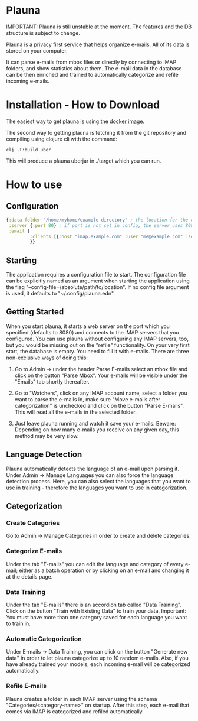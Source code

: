 * Plauna

IMPORTANT: Plauna is still unstable at the moment. The features and the DB structure is subject to change.

Plauna is a privacy first service that helps organize e-mails. All of its data is stored on your computer.

It can parse e-mails from mbox files or directly by connecting to IMAP folders, and show statistics about them. The e-mail data in the database can be then enriched and trained to automatically categorize and refile incoming e-mails.

* Installation - How to Download

The easiest way to get plauna is using the [[https://hub.docker.com/repository/docker/ozangulle/plauna/general][docker image]].

The second way to getting plauna is fetching it from the git repository and compiling using clojure cli with the command:

#+BEGIN_SRC
clj -T:build uber
#+END_SRC

This will produce a plauna uberjar in ./target which you can run.

* How to use

** Configuration

#+BEGIN_SRC clojure
    {:data-folder "/home/myhome/example-directory" ; the location for the db, training files and models
     :server {:port 80} ; if port is not set in config, the server uses 8080
     :email {
             :clients [{:host "imap.example.com" :user "me@example.com" :secret "mysecret" :folder "Inbox"}] ; the clients are optional
             }}
#+END_SRC

** Starting

The application requires a configuration file to start. The configuration file can be explicitly named as an argument when starting the application using the flag "--config-file=/absolute/path/to/location". If no config file argument is used, it defaults to "~/.config/plauna.edn".

** Getting Started

When you start plauna, it starts a web server on the port which you specified (defaults to 8080) and connects to the IMAP servers that you configured. You can use plauna without configuring any IMAP servers, too, but you would be missing out on the "refile" functionality. On your very first start, the database is empty. You need to fill it with e-mails. There are three non-exclusive ways of doing this:

1. Go to Admin -> under the header Parse E-mails select an mbox file and click on the button "Parse Mbox". Your e-mails will be visible under the "Emails" tab shortly thereafter.

2. Go to "Watchers", click on any IMAP account name, select a folder you want to parse the e-mails in, make sure "Move e-mails after categorization" is unchecked and click on the button "Parse E-mails". This will read all the e-mails in the selected folder.

3. Just leave plauna running and watch it save your e-mails. Beware: Depending on how many e-mails you receive on any given day, this method may be very slow.

   
** Language Detection

Plauna automatically detects the language of an e-mail upon parsing it. Under Admin -> Manage Languages you can also force the language detection process. Here, you can also select the languages that you want to use in training - therefore the languages you want to use in categorization.

** Categorization

*** Create Categories

Go to Admin -> Manage Categories in order to create and delete categories.

*** Categorize E-mails

Under the tab "E-mails" you can edit the language and category of every e-mail; either as a batch operation or by clicking on an e-mail and changing it at the details page.

*** Data Training

Under the tab "E-mails" there is an accordion tab called "Data Training". Click on the button "Train with Existing Data" to train your data. Important: You must have more than one category saved for each language you want to train in.

*** Automatic Categorization

Under E-mails -> Data Training, you can click on the button "Generate new data" in order to let plauna categorize up to 10 random e-mails. Also, if you have already trained your models, each incoming e-mail will be categorized automatically.

*** Refile E-mails

Plauna creates a folder in each IMAP server using the schema "Categories/<category-name>" on startup. After this step, each e-mail that comes via IMAP is categorized and refiled automatically.
